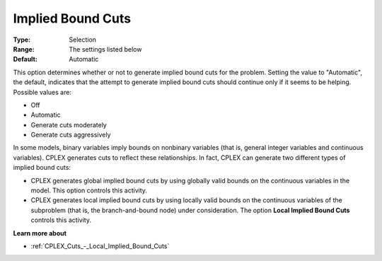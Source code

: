 .. _CPLEX_Cuts_-_Implied_Bound_Cuts:


Implied Bound Cuts
==================



:Type:	Selection	
:Range:	The settings listed below	
:Default:	Automatic	



This option determines whether or not to generate implied bound cuts for the problem. Setting the value to "Automatic", the default, indicates that the attempt to generate implied bound cuts should continue only if it seems to be helping. Possible values are:



*	Off
*	Automatic
*	Generate cuts moderately
*	Generate cuts aggressively




In some models, binary variables imply bounds on nonbinary variables (that is, general integer variables and continuous variables). CPLEX generates cuts to reflect these relationships. In fact, CPLEX can generate two different types of implied bound cuts:





*   CPLEX generates global implied bound cuts by using globally valid bounds on the continuous variables in the model. This option controls this activity.
*   CPLEX generates local implied bound cuts by using locally valid bounds on the continuous variables of the subproblem (that is, the branch-and-bound node) under consideration. The option **Local Implied Bound Cuts**  controls this activity.




**Learn more about** 

*	:ref:`CPLEX_Cuts_-_Local_Implied_Bound_Cuts`  
